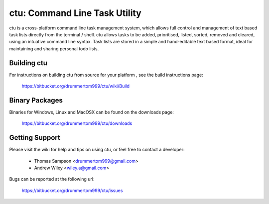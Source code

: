 ===============
ctu: Command Line Task Utility
===============

ctu is a cross-platform command line task management system, which allows full control
and management of text based task lists directly from the terminal / shell. ctu allows 
tasks to be added, prioritised, listed, sorted, removed and cleared, using an intuative
command line syntax. Task lists are stored in a simple and hand-editable text
based format, ideal for maintaining and sharing personal todo lists.

Building ctu
=================
For instructions on building ctu from source for your platform , see the build
instructions page:

    https://bitbucket.org/drummertom999/ctu/wiki/Build

Binary Packages
=================
Binaries for Windows, Linux and MacOSX can be found on the downloads page:

    https://bitbucket.org/drummertom999/ctu/downloads

Getting Support
=================
Please visit the wiki for help and tips on using ctu, or feel free to contact a developer:

    - Thomas Sampson <drummertom999@gmail.com>
    - Andrew Wiley <wiley.a@gmail.com>

Bugs can be reported at the following url:

    https://bitbucket.org/drummertom999/ctu/issues
